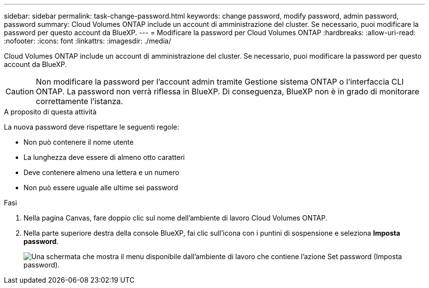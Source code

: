 ---
sidebar: sidebar 
permalink: task-change-password.html 
keywords: change password, modify password, admin password, password 
summary: Cloud Volumes ONTAP include un account di amministrazione del cluster. Se necessario, puoi modificare la password per questo account da BlueXP. 
---
= Modificare la password per Cloud Volumes ONTAP
:hardbreaks:
:allow-uri-read: 
:nofooter: 
:icons: font
:linkattrs: 
:imagesdir: ./media/


[role="lead"]
Cloud Volumes ONTAP include un account di amministrazione del cluster. Se necessario, puoi modificare la password per questo account da BlueXP.


CAUTION: Non modificare la password per l'account admin tramite Gestione sistema ONTAP o l'interfaccia CLI ONTAP. La password non verrà riflessa in BlueXP. Di conseguenza, BlueXP non è in grado di monitorare correttamente l'istanza.

.A proposito di questa attività
La nuova password deve rispettare le seguenti regole:

* Non può contenere il nome utente
* La lunghezza deve essere di almeno otto caratteri
* Deve contenere almeno una lettera e un numero
* Non può essere uguale alle ultime sei password


.Fasi
. Nella pagina Canvas, fare doppio clic sul nome dell'ambiente di lavoro Cloud Volumes ONTAP.
. Nella parte superiore destra della console BlueXP, fai clic sull'icona con i puntini di sospensione e seleziona *Imposta password*.
+
image:screenshot_settings_set_password.png["Una schermata che mostra il menu disponibile dall'ambiente di lavoro che contiene l'azione Set password (Imposta password)."]


